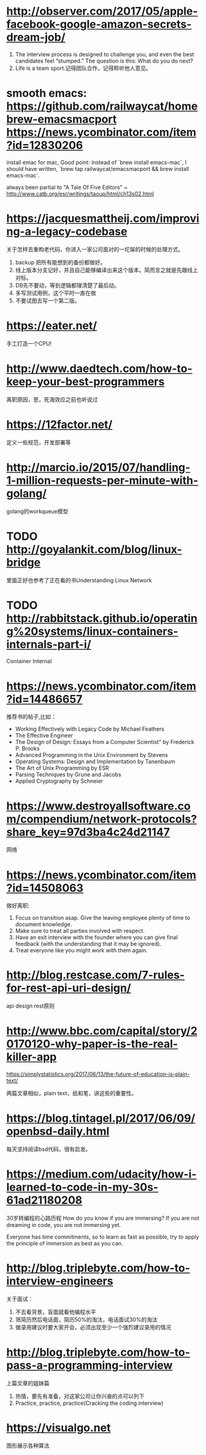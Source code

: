 * http://observer.com/2017/05/apple-facebook-google-amazon-secrets-dream-job/
1. The interview process is designed to challenge you, and even the best candidates feel “stumped.” The question is this: What do you do next?
2. Life is a team sport.记得团队合作，记得聆听他人意见。

* smooth emacs: https://github.com/railwaycat/homebrew-emacsmacport https://news.ycombinator.com/item?id=12830206
  install emac for mac, Good point: instead of `brew install emacs-mac`, I should have written, `brew tap railwaycat/emacsmacport && brew install emacs-mac`.

  always been partial to "A Tale Of Five Editors" ~ http://www.catb.org/esr/writings/taoup/html/ch13s02.html
* https://jacquesmattheij.com/improving-a-legacy-codebase
  关于怎样去重构老代码，你进入一家公司面对的一坨屎的时候的处理方式。

  1. backup 把所有能想到的备份都做好。
  2. 线上版本分支记好，并且自己能够编译出来这个版本。简而言之就是先跟线上对标。
  3. DB先不要动，等到逻辑都理清楚了最后动。
  4. 多写测试用例，这个平时一直在做
  5. 不要试图去写一个第二版。

* https://eater.net/
  手工打造一个CPU!

* http://www.daedtech.com/how-to-keep-your-best-programmers
  离职原因，恩，死海效应之前也听说过

* https://12factor.net/
  定义一些规范，开发部署等

* http://marcio.io/2015/07/handling-1-million-requests-per-minute-with-golang/
  golang的workqueue模型

* TODO http://goyalankit.com/blog/linux-bridge
  里面正好也参考了正在看的书Understanding Linux Network

* TODO http://rabbitstack.github.io/operating%20systems/linux-containers-internals-part-i/
  Container Internal

* https://news.ycombinator.com/item?id=14486657
  推荐书的帖子,比如：
  + Working Effectively with Legacy Code by Michael Feathers
  + The Effective Engineer
  + The Design of Design: Essays from a Computer Scientist" by Frederick P. Brooks
  + Advanced Programming in the Unix Environment by Stevens
  + Operating Systems: Design and Implementation by Tanenbaum
  + The Art of Unix Programming by ESR
  + Parsing Techniques by Grune and Jacobs
  + Applied Cryptography by Schneier
* https://www.destroyallsoftware.com/compendium/network-protocols?share_key=97d3ba4c24d21147
  网络
* https://news.ycombinator.com/item?id=14508063
  做好离职:
    1. Focus on transition asap. Give the leaving employee plenty of time to document knowledge.
    2. Make sure to treat all parties involved with respect.
    3. Have an exit interview with the founder where you can give final feedback (with the understanding that it may be ignored).
    4. Treat everyone like you might work with them again.
* http://blog.restcase.com/7-rules-for-rest-api-uri-design/
api design rest原则
* http://www.bbc.com/capital/story/20170120-why-paper-is-the-real-killer-app

  https://simplystatistics.org/2017/06/13/the-future-of-education-is-plain-text/

  两篇文章相似，plain text，纸和笔，讲这些的重要性。
* https://blog.tintagel.pl/2017/06/09/openbsd-daily.html
  每天坚持阅读bsd代码，很有启发。

* https://medium.com/udacity/how-i-learned-to-code-in-my-30s-61ad21180208
  30岁转编程的心路历程
  How do you know if you are immersing? If you are not dreaming in code, you are not immersing yet.

  Everyone has time commitments, so to learn as fast as possible, try to apply the principle of immersion as best as you can.


* http://blog.triplebyte.com/how-to-interview-engineers
关于面试：
1. 不去看背景，盲面就看他编程水平
2. 筛简历然后电话面，简历50%的淘汰，电话面试30%的淘汰
3. 做录用建议时要大家开会，必须出现至少一个强烈建议录用的情况

* http://blog.triplebyte.com/how-to-pass-a-programming-interview
  上篇文章的姐妹篇
1. 热情，要先有准备，对这家公司让你兴奋的点可以列下
2. Practice, practice, practice(Cracking the coding interview)

* https://visualgo.net
  图形展示各种算法
